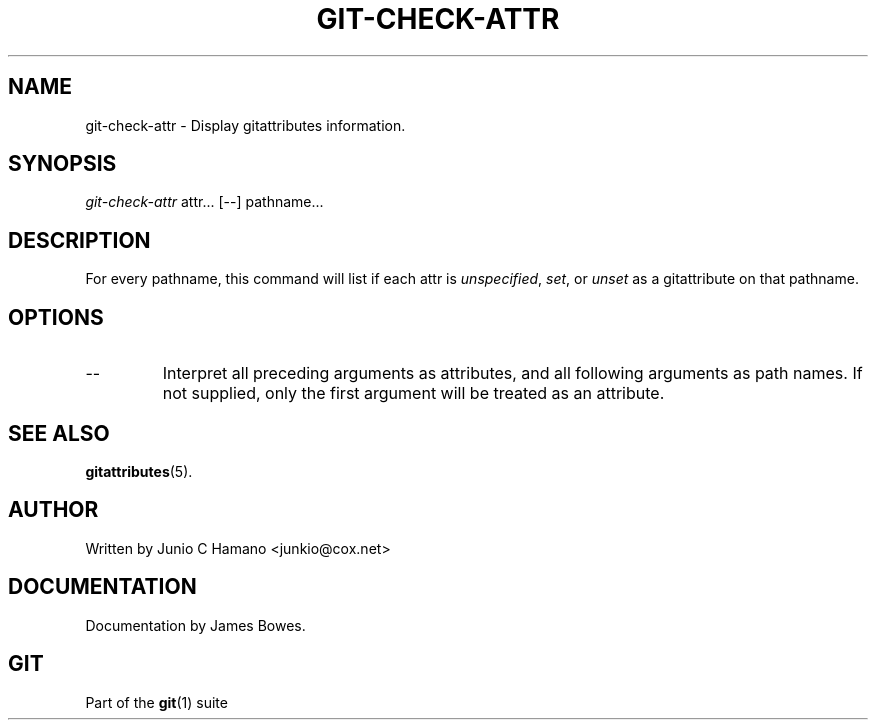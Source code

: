 .\" ** You probably do not want to edit this file directly **
.\" It was generated using the DocBook XSL Stylesheets (version 1.69.1).
.\" Instead of manually editing it, you probably should edit the DocBook XML
.\" source for it and then use the DocBook XSL Stylesheets to regenerate it.
.TH "GIT\-CHECK\-ATTR" "1" "06/08/2008" "Git 1.5.6.rc2" "Git Manual"
.\" disable hyphenation
.nh
.\" disable justification (adjust text to left margin only)
.ad l
.SH "NAME"
git\-check\-attr \- Display gitattributes information.
.SH "SYNOPSIS"
\fIgit\-check\-attr\fR attr\&... [\-\-] pathname\&...
.SH "DESCRIPTION"
For every pathname, this command will list if each attr is \fIunspecified\fR, \fIset\fR, or \fIunset\fR as a gitattribute on that pathname.
.SH "OPTIONS"
.TP
\-\-
Interpret all preceding arguments as attributes, and all following arguments as path names. If not supplied, only the first argument will be treated as an attribute.
.SH "SEE ALSO"
\fBgitattributes\fR(5).
.SH "AUTHOR"
Written by Junio C Hamano <junkio@cox.net>
.SH "DOCUMENTATION"
Documentation by James Bowes.
.SH "GIT"
Part of the \fBgit\fR(1) suite

